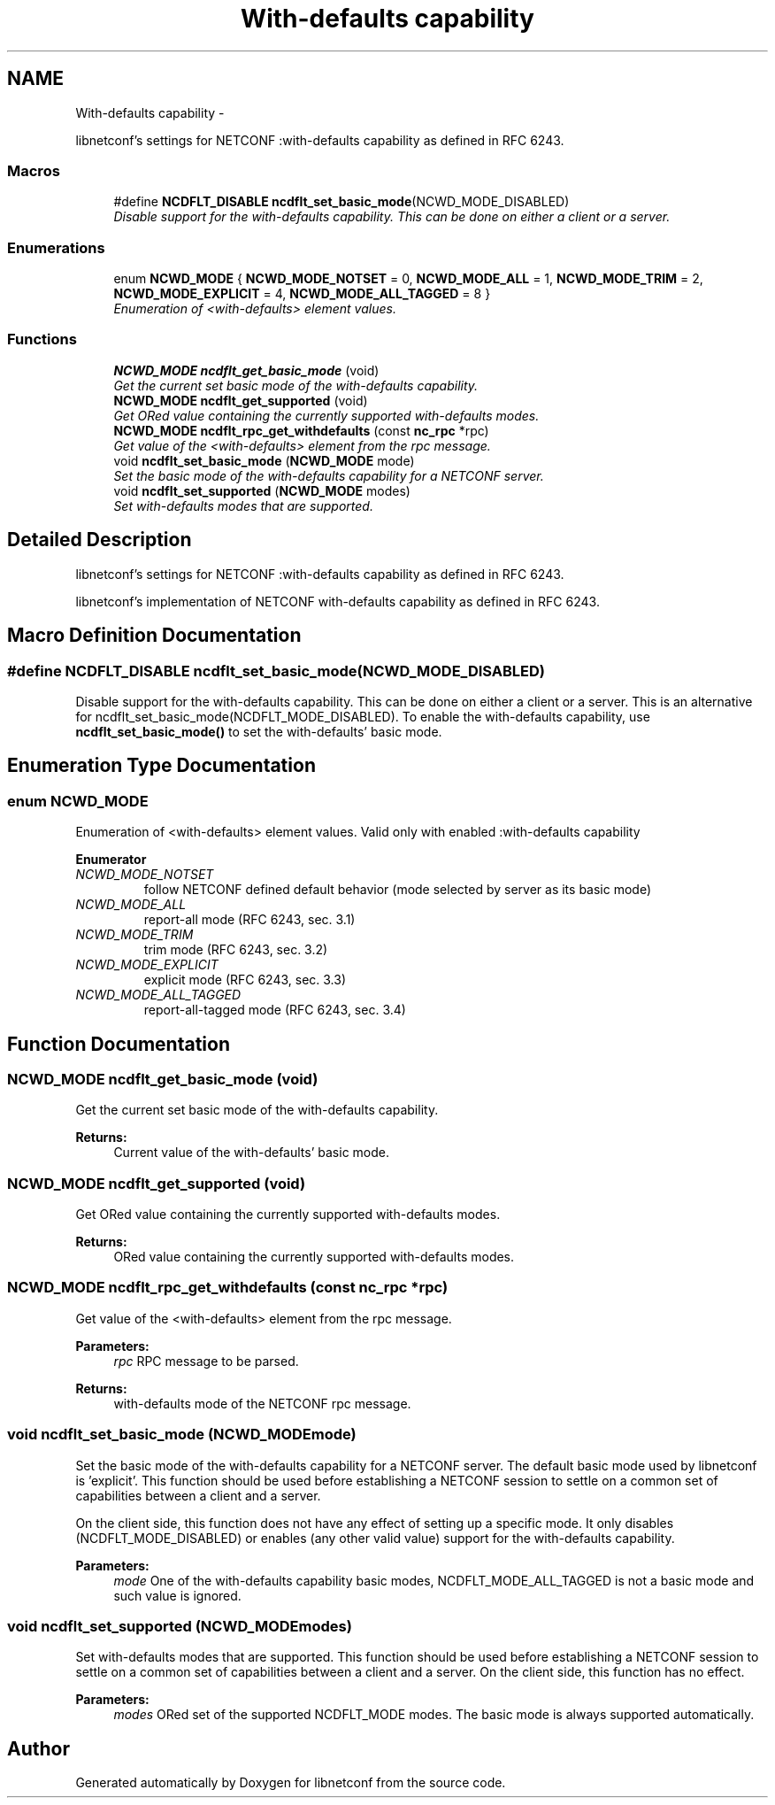 .TH "With-defaults capability" 3 "Thu Dec 4 2014" "Version 0.9.0-21_trunk" "libnetconf" \" -*- nroff -*-
.ad l
.nh
.SH NAME
With-defaults capability \- 
.PP
libnetconf's settings for NETCONF :with-defaults capability as defined in RFC 6243\&.  

.SS "Macros"

.in +1c
.ti -1c
.RI "#define \fBNCDFLT_DISABLE\fP   \fBncdflt_set_basic_mode\fP(NCWD_MODE_DISABLED)"
.br
.RI "\fIDisable support for the with-defaults capability\&. This can be done on either a client or a server\&. \fP"
.in -1c
.SS "Enumerations"

.in +1c
.ti -1c
.RI "enum \fBNCWD_MODE\fP { \fBNCWD_MODE_NOTSET\fP = 0, \fBNCWD_MODE_ALL\fP = 1, \fBNCWD_MODE_TRIM\fP = 2, \fBNCWD_MODE_EXPLICIT\fP = 4, \fBNCWD_MODE_ALL_TAGGED\fP = 8 }"
.br
.RI "\fIEnumeration of <with-defaults> element values\&. \fP"
.in -1c
.SS "Functions"

.in +1c
.ti -1c
.RI "\fBNCWD_MODE\fP \fBncdflt_get_basic_mode\fP (void)"
.br
.RI "\fIGet the current set basic mode of the with-defaults capability\&. \fP"
.ti -1c
.RI "\fBNCWD_MODE\fP \fBncdflt_get_supported\fP (void)"
.br
.RI "\fIGet ORed value containing the currently supported with-defaults modes\&. \fP"
.ti -1c
.RI "\fBNCWD_MODE\fP \fBncdflt_rpc_get_withdefaults\fP (const \fBnc_rpc\fP *rpc)"
.br
.RI "\fIGet value of the <with-defaults> element from the rpc message\&. \fP"
.ti -1c
.RI "void \fBncdflt_set_basic_mode\fP (\fBNCWD_MODE\fP mode)"
.br
.RI "\fISet the basic mode of the with-defaults capability for a NETCONF server\&. \fP"
.ti -1c
.RI "void \fBncdflt_set_supported\fP (\fBNCWD_MODE\fP modes)"
.br
.RI "\fISet with-defaults modes that are supported\&. \fP"
.in -1c
.SH "Detailed Description"
.PP 
libnetconf's settings for NETCONF :with-defaults capability as defined in RFC 6243\&. 

libnetconf's implementation of NETCONF with-defaults capability as defined in RFC 6243\&.
.SH "Macro Definition Documentation"
.PP 
.SS "#define NCDFLT_DISABLE   \fBncdflt_set_basic_mode\fP(NCWD_MODE_DISABLED)"

.PP
Disable support for the with-defaults capability\&. This can be done on either a client or a server\&. This is an alternative for ncdflt_set_basic_mode(NCDFLT_MODE_DISABLED)\&. To enable the with-defaults capability, use \fBncdflt_set_basic_mode()\fP to set the with-defaults' basic mode\&. 
.SH "Enumeration Type Documentation"
.PP 
.SS "enum \fBNCWD_MODE\fP"

.PP
Enumeration of <with-defaults> element values\&. Valid only with enabled :with-defaults capability 
.PP
\fBEnumerator\fP
.in +1c
.TP
\fB\fINCWD_MODE_NOTSET \fP\fP
follow NETCONF defined default behavior (mode selected by server as its basic mode) 
.TP
\fB\fINCWD_MODE_ALL \fP\fP
report-all mode (RFC 6243, sec\&. 3\&.1) 
.TP
\fB\fINCWD_MODE_TRIM \fP\fP
trim mode (RFC 6243, sec\&. 3\&.2) 
.TP
\fB\fINCWD_MODE_EXPLICIT \fP\fP
explicit mode (RFC 6243, sec\&. 3\&.3) 
.TP
\fB\fINCWD_MODE_ALL_TAGGED \fP\fP
report-all-tagged mode (RFC 6243, sec\&. 3\&.4) 
.SH "Function Documentation"
.PP 
.SS "\fBNCWD_MODE\fP ncdflt_get_basic_mode (void)"

.PP
Get the current set basic mode of the with-defaults capability\&. 
.PP
\fBReturns:\fP
.RS 4
Current value of the with-defaults' basic mode\&. 
.RE
.PP

.SS "\fBNCWD_MODE\fP ncdflt_get_supported (void)"

.PP
Get ORed value containing the currently supported with-defaults modes\&. 
.PP
\fBReturns:\fP
.RS 4
ORed value containing the currently supported with-defaults modes\&. 
.RE
.PP

.SS "\fBNCWD_MODE\fP ncdflt_rpc_get_withdefaults (const \fBnc_rpc\fP *rpc)"

.PP
Get value of the <with-defaults> element from the rpc message\&. 
.PP
\fBParameters:\fP
.RS 4
\fIrpc\fP RPC message to be parsed\&. 
.RE
.PP
\fBReturns:\fP
.RS 4
with-defaults mode of the NETCONF rpc message\&. 
.RE
.PP

.SS "void ncdflt_set_basic_mode (\fBNCWD_MODE\fPmode)"

.PP
Set the basic mode of the with-defaults capability for a NETCONF server\&. The default basic mode used by libnetconf is 'explicit'\&. This function should be used before establishing a NETCONF session to settle on a common set of capabilities between a client and a server\&.
.PP
On the client side, this function does not have any effect of setting up a specific mode\&. It only disables (NCDFLT_MODE_DISABLED) or enables (any other valid value) support for the with-defaults capability\&.
.PP
\fBParameters:\fP
.RS 4
\fImode\fP One of the with-defaults capability basic modes, NCDFLT_MODE_ALL_TAGGED is not a basic mode and such value is ignored\&. 
.RE
.PP

.SS "void ncdflt_set_supported (\fBNCWD_MODE\fPmodes)"

.PP
Set with-defaults modes that are supported\&. This function should be used before establishing a NETCONF session to settle on a common set of capabilities between a client and a server\&. On the client side, this function has no effect\&.
.PP
\fBParameters:\fP
.RS 4
\fImodes\fP ORed set of the supported NCDFLT_MODE modes\&. The basic mode is always supported automatically\&. 
.RE
.PP

.SH "Author"
.PP 
Generated automatically by Doxygen for libnetconf from the source code\&.
